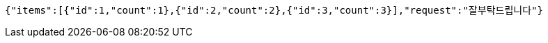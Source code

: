[source,options="nowrap"]
----
{"items":[{"id":1,"count":1},{"id":2,"count":2},{"id":3,"count":3}],"request":"잘부탁드립니다"}
----